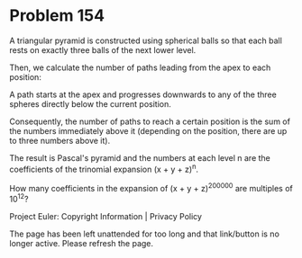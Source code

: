 *   Problem 154

   A triangular pyramid is constructed using spherical balls so that each
   ball rests on exactly three balls of the next lower level.

   Then, we calculate the number of paths leading from the apex to each
   position:

   A path starts at the apex and progresses downwards to any of the three
   spheres directly below the current position.

   Consequently, the number of paths to reach a certain position is the sum
   of the numbers immediately above it (depending on the position, there are
   up to three numbers above it).

   The result is Pascal's pyramid and the numbers at each level n are the
   coefficients of the trinomial expansion (x + y + z)^n.

   How many coefficients in the expansion of (x + y + z)^200000 are multiples
   of 10^12?

   Project Euler: Copyright Information | Privacy Policy

   The page has been left unattended for too long and that link/button is no
   longer active. Please refresh the page.
